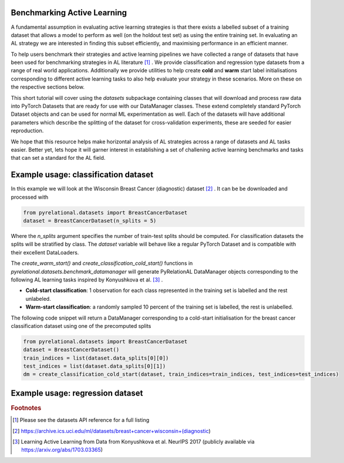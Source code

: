 .. _benchmark_datasets:

Benchmarking Active Learning
============================
A fundamental assumption in evaluating active learning strategies is that there exists a labelled subset of a training dataset that allows a model to perform as well (on the holdout test set) as using the entire training set. In evaluating an AL strategy we are interested in finding this subset efficiently, and maximising performance in an efficient manner.

To help users benchmark their strategies and active learning pipelines we have collected a range of datasets that have been used for benchmarking strategies in AL literature [#f1]_ . We provide classification and regression type datasets from a range of real world applications. Additionally we provide utilities to help create **cold** and **warm** start label initialisations corresponding to different active learning tasks to also help evaluate your strategy in these scenarios. More on these on the respective sections below.

This short tutorial will cover using the `datasets` subpackage containing classes that will download and process raw data into PyTorch Datasets that are ready for use with our DataManager classes. These extend completely standard PyTorch Dataset objects and can be used for normal ML experimentation as well. Each of the datasets will have additional parameters which describe the splitting of the dataset for cross-validation experiments, these are seeded for easier reproduction.

We hope that this resource helps make horizontal analysis of AL strategies across a range of datasets and
AL tasks easier. Better yet, lets hope it will garner interest in establishing a set of challening active learning benchmarks and tasks that can set a standard for the AL field.

Example usage: classification dataset
=====================================

In this example we will look at the Wisconsin Breast Cancer (diagnostic) dataset [#f2]_ . It can be be downloaded and processed with

.. code-block:: python

    from pyrelational.datasets import BreastCancerDataset
    dataset = BreastCancerDataset(n_splits = 5)

Where the `n_splits` argument specifies the number of train-test splits should be computed. For classification datasets the splits will be stratified by class. The `dataset` variable will behave like a regular PyTorch Dataset and is compatible with their excellent DataLoaders.

The `create_warm_start()` and `create_classification_cold_start()` functions in `pyrelational.datasets.benchmark_datamanager` will generate PyRelationAL DataManager objects corresponding to the following AL learning tasks inspired by Konyushkova et al. [#f3]_ .

- **Cold-start classification**: 1 observation for each class represented in the training set is labelled and the rest unlabeled.
- **Warm-start classification**: a randomly sampled 10 percent of the training set is labelled, the rest is unlabelled.

The following code snippet will return a DataManager corresponding to a cold-start initialisation for the breast cancer classification dataset using one of the precomputed splits

.. code-block:: python

    from pyrelational.datasets import BreastCancerDataset
    dataset = BreastCancerDataset()
    train_indices = list(dataset.data_splits[0][0])
    test_indices = list(dataset.data_splits[0][1])
    dm = create_classification_cold_start(dataset, train_indices=train_indices, test_indices=test_indices)


Example usage: regression dataset
=================================



.. rubric:: Footnotes

.. [#f1] Please see the datasets API reference for a full listing
.. [#f2] https://archive.ics.uci.edu/ml/datasets/breast+cancer+wisconsin+(diagnostic)
.. [#f3] Learning Active Learning from Data from Konyushkova et al. NeurIPS 2017 (publicly available via https://arxiv.org/abs/1703.03365)
